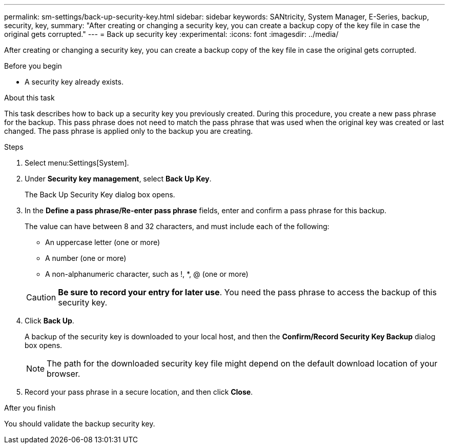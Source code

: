 ---
permalink: sm-settings/back-up-security-key.html
sidebar: sidebar
keywords: SANtricity, System Manager, E-Series, backup, security, key,
summary: "After creating or changing a security key, you can create a backup copy of the key file in case the original gets corrupted."
---
= Back up security key
:experimental:
:icons: font
:imagesdir: ../media/

[.lead]
After creating or changing a security key, you can create a backup copy of the key file in case the original gets corrupted.

.Before you begin

* A security key already exists.

.About this task

This task describes how to back up a security key you previously created. During this procedure, you create a new pass phrase for the backup. This pass phrase does not need to match the pass phrase that was used when the original key was created or last changed. The pass phrase is applied only to the backup you are creating.

.Steps

. Select menu:Settings[System].
. Under *Security key management*, select *Back Up Key*.
+
The Back Up Security Key dialog box opens.

. In the *Define a pass phrase/Re-enter pass phrase* fields, enter and confirm a pass phrase for this backup.
+
The value can have between 8 and 32 characters, and must include each of the following:

 ** An uppercase letter (one or more)
 ** A number (one or more)
 ** A non-alphanumeric character, such as !, *, @ (one or more)

+
[CAUTION]
====
*Be sure to record your entry for later use*. You need the pass phrase to access the backup of this security key.
====

. Click *Back Up*.
+
A backup of the security key is downloaded to your local host, and then the *Confirm/Record Security Key Backup* dialog box opens.
+
[NOTE]
====
The path for the downloaded security key file might depend on the default download location of your browser.
====

. Record your pass phrase in a secure location, and then click *Close*.

.After you finish

You should validate the backup security key.
